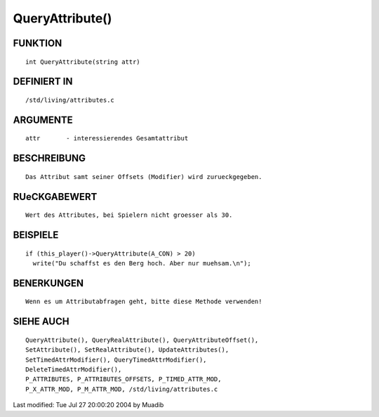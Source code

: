 QueryAttribute()
================

FUNKTION
--------
::

     int QueryAttribute(string attr)

DEFINIERT IN
------------
::

     /std/living/attributes.c

ARGUMENTE
---------
::

     attr       - interessierendes Gesamtattribut

BESCHREIBUNG
------------
::

     Das Attribut samt seiner Offsets (Modifier) wird zurueckgegeben.

RUeCKGABEWERT
-------------
::

     Wert des Attributes, bei Spielern nicht groesser als 30.

BEISPIELE
---------
::

     if (this_player()->QueryAttribute(A_CON) > 20)
       write("Du schaffst es den Berg hoch. Aber nur muehsam.\n");

BENERKUNGEN
-----------
::

     Wenn es um Attributabfragen geht, bitte diese Methode verwenden!

SIEHE AUCH
----------
::

	QueryAttribute(), QueryRealAttribute(), QueryAttributeOffset(),
	SetAttribute(), SetRealAttribute(), UpdateAttributes(),
	SetTimedAttrModifier(), QueryTimedAttrModifier(), 
	DeleteTimedAttrModifier(),
	P_ATTRIBUTES, P_ATTRIBUTES_OFFSETS, P_TIMED_ATTR_MOD,
	P_X_ATTR_MOD, P_M_ATTR_MOD, /std/living/attributes.c

Last modified: Tue Jul 27 20:00:20 2004 by Muadib

